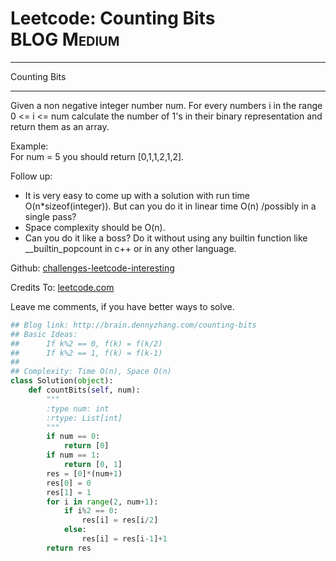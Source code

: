 * Leetcode: Counting Bits                                              :BLOG:Medium:
#+STARTUP: showeverything
#+OPTIONS: toc:nil \n:t ^:nil creator:nil d:nil
:PROPERTIES:
:type:     #redo, #bitmanipulation, #dynamicprogramming
:END:
---------------------------------------------------------------------
Counting Bits
---------------------------------------------------------------------
Given a non negative integer number num. For every numbers i in the range 0 <= i <= num calculate the number of 1's in their binary representation and return them as an array.

Example:
For num = 5 you should return [0,1,1,2,1,2].

Follow up:

- It is very easy to come up with a solution with run time O(n*sizeof(integer)). But can you do it in linear time O(n) /possibly in a single pass?
- Space complexity should be O(n).
- Can you do it like a boss? Do it without using any builtin function like __builtin_popcount in c++ or in any other language.

Github: [[url-external:https://github.com/DennyZhang/challenges-leetcode-interesting/tree/master/counting-bits][challenges-leetcode-interesting]]

Credits To: [[url-external:https://leetcode.com/problems/counting-bits/description/][leetcode.com]]

Leave me comments, if you have better ways to solve.

#+BEGIN_SRC python
## Blog link: http://brain.dennyzhang.com/counting-bits
## Basic Ideas:
##      If k%2 == 0, f(k) = f(k/2)
##      If k%2 == 1, f(k) = f(k-1)
##
## Complexity: Time O(n), Space O(n)
class Solution(object):
    def countBits(self, num):
        """
        :type num: int
        :rtype: List[int]
        """
        if num == 0:
            return [0]
        if num == 1:
            return [0, 1]
        res = [0]*(num+1)
        res[0] = 0
        res[1] = 1
        for i in range(2, num+1):
            if i%2 == 0:
                res[i] = res[i/2]
            else:
                res[i] = res[i-1]+1
        return res
#+END_SRC
